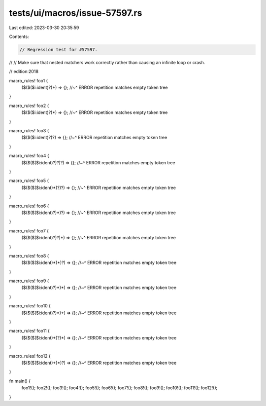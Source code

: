 tests/ui/macros/issue-57597.rs
==============================

Last edited: 2023-03-30 20:35:59

Contents:

.. code-block:: rs

    // Regression test for #57597.
//
// Make sure that nested matchers work correctly rather than causing an infinite loop or crash.

// edition:2018

macro_rules! foo1 {
    ($($($i:ident)?)+) => {};
    //~^ ERROR repetition matches empty token tree
}

macro_rules! foo2 {
    ($($($i:ident)?)*) => {};
    //~^ ERROR repetition matches empty token tree
}

macro_rules! foo3 {
    ($($($i:ident)?)?) => {};
    //~^ ERROR repetition matches empty token tree
}

macro_rules! foo4 {
    ($($($($i:ident)?)?)?) => {};
    //~^ ERROR repetition matches empty token tree
}

macro_rules! foo5 {
    ($($($($i:ident)*)?)?) => {};
    //~^ ERROR repetition matches empty token tree
}

macro_rules! foo6 {
    ($($($($i:ident)?)*)?) => {};
    //~^ ERROR repetition matches empty token tree
}

macro_rules! foo7 {
    ($($($($i:ident)?)?)*) => {};
    //~^ ERROR repetition matches empty token tree
}

macro_rules! foo8 {
    ($($($($i:ident)*)*)?) => {};
    //~^ ERROR repetition matches empty token tree
}

macro_rules! foo9 {
    ($($($($i:ident)?)*)*) => {};
    //~^ ERROR repetition matches empty token tree
}

macro_rules! foo10 {
    ($($($($i:ident)?)*)+) => {};
    //~^ ERROR repetition matches empty token tree
}

macro_rules! foo11 {
    ($($($($i:ident)+)?)*) => {};
    //~^ ERROR repetition matches empty token tree
}

macro_rules! foo12 {
    ($($($($i:ident)+)*)?) => {};
    //~^ ERROR repetition matches empty token tree
}

fn main() {
    foo1!();
    foo2!();
    foo3!();
    foo4!();
    foo5!();
    foo6!();
    foo7!();
    foo8!();
    foo9!();
    foo10!();
    foo11!();
    foo12!();
}


